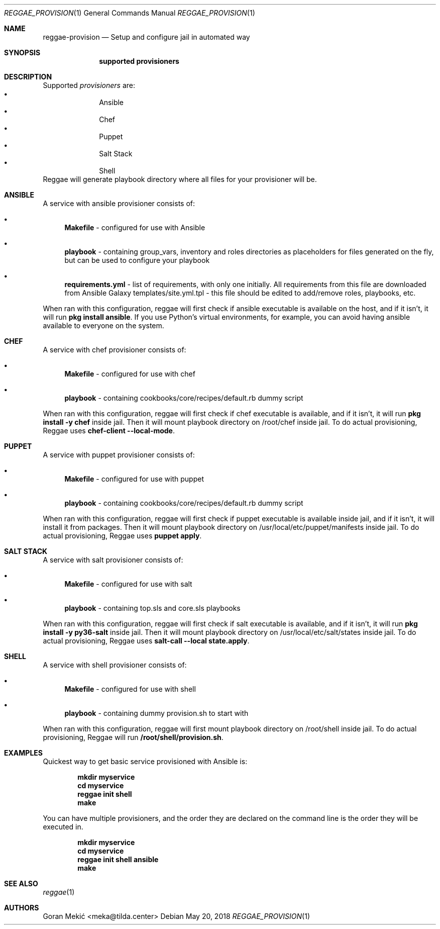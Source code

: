 .Dd $Mdocdate: May 20 2018 $
.Dt REGGAE_PROVISION 1
.Os
.Sh NAME
.Nm reggae-provision
.Nd Setup and configure jail in automated way
.Sh SYNOPSIS
.Nm supported provisioners
.Sh DESCRIPTION
.Pp
Supported
.Em provisioners
are:
.Bl -bullet -offset indent -compact
.It
Ansible
.It
Chef
.It
Puppet
.It
Salt Stack
.It
Shell
.El
Reggae will generate playbook directory where all files for your provisioner will be.
.Sh ANSIBLE
.Pp
A service with ansible provisioner consists of:
.Bl -bullet
.It
\fBMakefile\fR - configured for use with Ansible
.It
\fBplaybook\fR - containing group_vars, inventory and roles directories as placeholders for files generated on the fly, but can be used to configure your playbook
.It
\fBrequirements.yml\fR - list of requirements, with only one initially. All requirements from this file are downloaded from Ansible Galaxy
templates/site.yml.tpl - this file should be edited to add/remove roles, playbooks, etc.
.El
.Pp
When ran with this configuration, reggae will first check if ansible executable
is available on  the host, and if it isn't, it will run \fBpkg install ansible\fR.
If you use Python's virtual environments, for example, you can avoid having
ansible available to everyone on the system.
.Sh CHEF
.Pp
A service with chef provisioner consists of:
.Bl -bullet
.It
\fBMakefile\fR - configured for use with chef
.It
\fBplaybook\fR - containing cookbooks/core/recipes/default.rb dummy script
.El
.Pp
When ran with this configuration, reggae will first check if chef executable
is available, and if it isn't, it will run \fBpkg install -y chef\fR inside
jail. Then it will mount playbook directory on /root/chef inside jail. To do
actual provisioning, Reggae uses \fBchef-client --local-mode\fR.
.Sh PUPPET
.Pp
A service with puppet provisioner consists of:
.Bl -bullet
.It
\fBMakefile\fR - configured for use with puppet
.It
\fBplaybook\fR - containing cookbooks/core/recipes/default.rb dummy script
.El
.Pp
When ran with this configuration, reggae will first check if puppet executable
is available inside jail, and if it isn't, it will install it from packages.
Then it will mount playbook directory on /usr/local/etc/puppet/manifests inside
jail. To do actual provisioning, Reggae uses \fBpuppet apply\fR.
.Sh SALT STACK
.Pp
A service with salt provisioner consists of:
.Bl -bullet
.It
\fBMakefile\fR - configured for use with salt
.It
\fBplaybook\fR - containing top.sls and core.sls playbooks
.El
.Pp
When ran with this configuration, reggae will first check if salt executable is
available, and if it isn't, it will run \fBpkg install -y py36-salt\fR inside
jail. Then it will mount playbook directory on /usr/local/etc/salt/states inside
jail. To do actual provisioning, Reggae uses \fBsalt-call --local state.apply\fR.
.Sh SHELL
.Pp
A service with shell provisioner consists of:
.Bl -bullet
.It
\fBMakefile\fR - configured for use with shell
.It
\fBplaybook\fR - containing dummy provision.sh to start with
.El
.Pp
When ran with this configuration, reggae will first mount playbook directory on
/root/shell inside jail. To do actual provisioning, Reggae will run
\fB/root/shell/provision.sh\fR.
.Sh EXAMPLES
.Pp
Quickest way to get basic service provisioned with Ansible is:
.Pp
.Dl mkdir myservice
.Dl cd myservice
.Dl reggae init shell
.Dl make
.Pp
You can have multiple provisioners, and the order they are declared on the
command line is the order they will be executed in.
.Pp
.Dl mkdir myservice
.Dl cd myservice
.Dl reggae init shell ansible
.Dl make
.Sh SEE ALSO
.Xr reggae 1
.Sh AUTHORS
Goran Mekić <meka@tilda.center>

